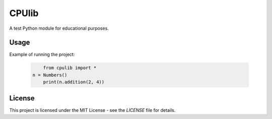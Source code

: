 ==========================
CPUlib
==========================

A test Python module for educational purposes.

Usage
==========================

Example of running the project:

   .. code-block:: bash

	  from cpulib import *
      n = Numbers()
	  print(n.addition(2, 4))
	  
License
==========================

This project is licensed under the MIT License - see the `LICENSE` file for details.

